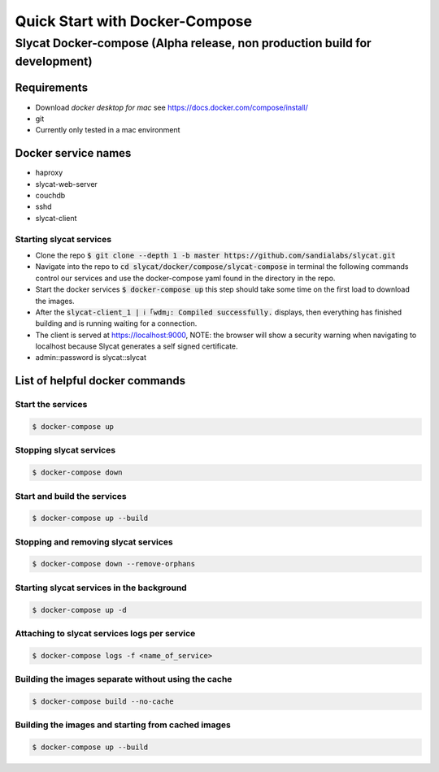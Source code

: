 ###############################
Quick Start with Docker-Compose
###############################

***************************************************************************
Slycat Docker-compose (Alpha release, non production build for development) 
***************************************************************************

Requirements
============

- Download `docker desktop for mac` see https://docs.docker.com/compose/install/
- git
- Currently only tested in a mac environment

Docker service names
====================

- haproxy
- slycat-web-server
- couchdb
- sshd
- slycat-client

Starting slycat services
------------------------

- Clone the repo :code:`$ git clone --depth 1 -b master https://github.com/sandialabs/slycat.git`
- Navigate into the repo to :code:`cd slycat/docker/compose/slycat-compose` in terminal the following commands control our services and use the docker-compose yaml found in the directory in the repo.
- Start the docker services :code:`$ docker-compose up` this step should take some time on the first load to download the images.
- After the :code:`slycat-client_1 | ℹ ｢wdm｣: Compiled successfully.` displays, then everything has finished building and is running waiting for a connection.
- The client is served at https://localhost:9000, NOTE: the browser will show a security warning when navigating to localhost because Slycat generates a self signed certificate.
- admin::password is slycat::slycat

List of helpful docker commands
===============================

Start the services
------------------
.. code-block:: bash

   $ docker-compose up

Stopping slycat services
------------------------
.. code-block:: bash

   $ docker-compose down

Start and build the services
----------------------------
.. code-block:: bash

   $ docker-compose up --build

Stopping and removing slycat services
-------------------------------------
.. code-block:: bash

   $ docker-compose down --remove-orphans 

Starting slycat services in the background
------------------------------------------
.. code-block:: bash

   $ docker-compose up -d

Attaching to slycat services logs per service
---------------------------------------------
.. code-block:: bash

   $ docker-compose logs -f <name_of_service>

Building the images separate without using the cache
----------------------------------------------------
.. code-block:: bash

   $ docker-compose build --no-cache

Building the images and starting from cached images
---------------------------------------------------
.. code-block:: bash

   $ docker-compose up --build
